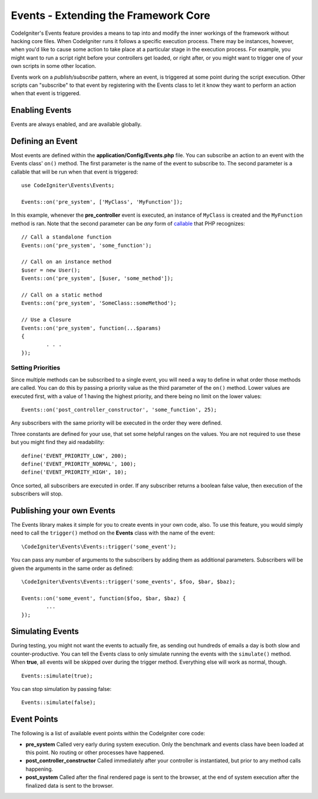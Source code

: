 #####################################
Events - Extending the Framework Core
#####################################

CodeIgniter's Events feature provides a means to tap into and modify the inner workings of the framework without hacking
core files. When CodeIgniter runs it follows a specific execution process. There may be instances, however, when you'd
like to cause some action to take place at a particular stage in the execution process. For example, you might want to run
a script right before your controllers get loaded, or right after, or you might want to trigger one of your own scripts
in some other location.

Events work on a *publish/subscribe* pattern, where an event, is triggered at some point during the script execution.
Other scripts can "subscribe" to that event by registering with the Events class to let it know they want to perform an
action when that event is triggered.

Enabling Events
===============

Events are always enabled, and are available globally.

Defining an Event
=================

Most events are defined within the **application/Config/Events.php** file. You can subscribe an action to an event with
the Events class' ``on()`` method. The first parameter is the name of the event to subscribe to. The second parameter is
a callable that will be run when that event is triggered::

	use CodeIgniter\Events\Events;

	Events::on('pre_system', ['MyClass', 'MyFunction']);

In this example, whenever the **pre_controller** event is executed, an instance of ``MyClass`` is created and the
``MyFunction`` method is ran. Note that the second parameter can be *any* form of
`callable <http://php.net/manual/en/function.is-callable.php>`_ that PHP recognizes::

	// Call a standalone function
	Events::on('pre_system', 'some_function');

	// Call on an instance method
	$user = new User();
	Events::on('pre_system', [$user, 'some_method']);

	// Call on a static method
	Events::on('pre_system', 'SomeClass::someMethod');

	// Use a Closure
	Events::on('pre_system', function(...$params)
	{
		. . .
	});

Setting Priorities
------------------

Since multiple methods can be subscribed to a single event, you will need a way to define in what order those methods
are called. You can do this by passing a priority value as the third parameter of the ``on()`` method. Lower values
are executed first, with a value of 1 having the highest priority, and there being no limit on the lower values::

    Events::on('post_controller_constructor', 'some_function', 25);

Any subscribers with the same priority will be executed in the order they were defined.

Three constants are defined for your use, that set some helpful ranges on the values. You are not required to use these
but you might find they aid readability::

	define('EVENT_PRIORITY_LOW', 200);
	define('EVENT_PRIORITY_NORMAL', 100);
	define('EVENT_PRIORITY_HIGH', 10);

Once sorted, all subscribers are executed in order. If any subscriber returns a boolean false value, then execution of
the subscribers will stop.

Publishing your own Events
==========================

The Events library makes it simple for you to create events in your own code, also. To use this feature, you would simply
need to call the ``trigger()`` method on the **Events** class with the name of the event::

	\CodeIgniter\Events\Events::trigger('some_event');

You can pass any number of arguments to the subscribers by adding them as additional parameters. Subscribers will be
given the arguments in the same order as defined::

	\CodeIgniter\Events\Events::trigger('some_events', $foo, $bar, $baz);

	Events::on('some_event', function($foo, $bar, $baz) {
		...
	});

Simulating Events
=================

During testing, you might not want the events to actually fire, as sending out hundreds of emails a day is both slow
and counter-productive. You can tell the Events class to only simulate running the events with the ``simulate()`` method.
When **true**, all events will be skipped over during the trigger method. Everything else will work as normal, though.

::

    Events::simulate(true);

You can stop simulation by passing false::

    Events::simulate(false);

Event Points
============

The following is a list of available event points within the CodeIgniter core code:

* **pre_system** Called very early during system execution. Only the benchmark and events class have been loaded at this point. No routing or other processes have happened.
* **post_controller_constructor** Called immediately after your controller is instantiated, but prior to any method calls happening.
* **post_system** Called after the final rendered page is sent to the browser, at the end of system execution after the finalized data is sent to the browser.

